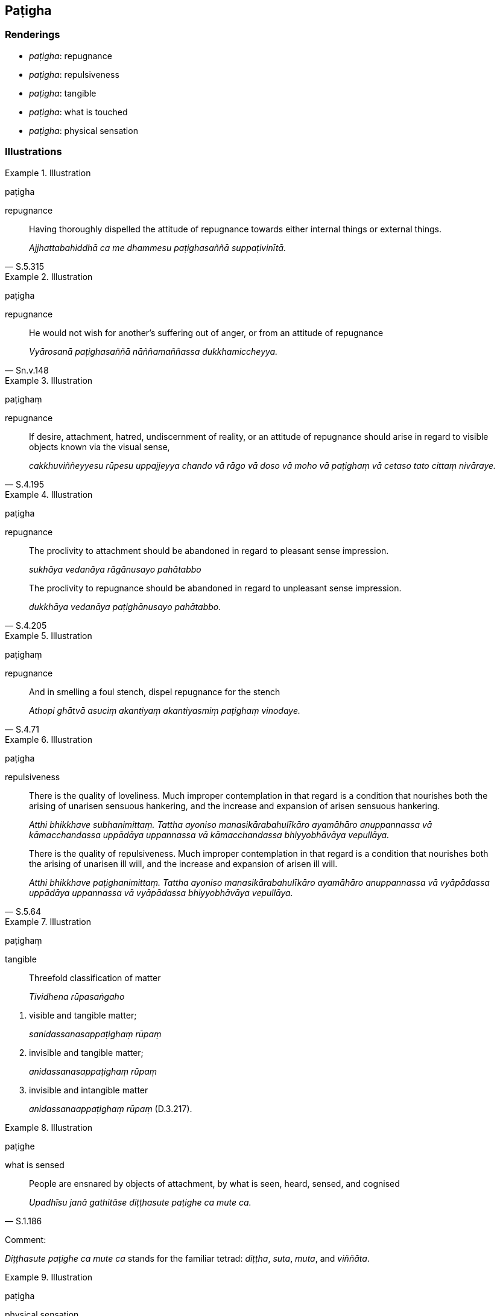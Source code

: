 == Paṭigha

=== Renderings

- _paṭigha_: repugnance

- _paṭigha_: repulsiveness

- _paṭigha_: tangible

- _paṭigha_: what is touched

- _paṭigha_: physical sensation

=== Illustrations

.Illustration
====
paṭigha

repugnance
====

[quote, S.5.315]
____
Having thoroughly dispelled the attitude of repugnance towards either internal 
things or external things.

_Ajjhattabahiddhā ca me dhammesu paṭighasaññā suppaṭivinītā._
____

.Illustration
====
paṭigha

repugnance
====

[quote, Sn.v.148]
____
He would not wish for another's suffering out of anger, or from an attitude of 
repugnance

_Vyārosanā paṭighasaññā nāññamaññassa dukkhamiccheyya._
____

.Illustration
====
paṭighaṃ

repugnance
====

[quote, S.4.195]
____
If desire, attachment, hatred, undiscernment of reality, or an attitude of 
repugnance should arise in regard to visible objects known via the visual sense,

_cakkhuviññeyyesu rūpesu uppajjeyya chando vā rāgo vā doso vā moho vā 
paṭighaṃ vā cetaso tato cittaṃ nivāraye._
____

.Illustration
====
paṭigha

repugnance
====

____
The proclivity to attachment should be abandoned in regard to pleasant sense 
impression.

_sukhāya vedanāya rāgānusayo pahātabbo_
____

[quote, S.4.205]
____
The proclivity to repugnance should be abandoned in regard to unpleasant sense 
impression.

_dukkhāya vedanāya paṭighānusayo pahātabbo._
____

.Illustration
====
paṭighaṃ

repugnance
====

[quote, S.4.71]
____
And in smelling a foul stench, dispel repugnance for the stench

_Athopi ghātvā asuciṃ akantiyaṃ akantiyasmiṃ paṭighaṃ vinodaye._
____

.Illustration
====
paṭigha

repulsiveness
====

____
There is the quality of loveliness. Much improper contemplation in that regard 
is a condition that nourishes both the arising of unarisen sensuous hankering, 
and the increase and expansion of arisen sensuous hankering.

_Atthi bhikkhave subhanimittaṃ. Tattha ayoniso manasikārabahulīkāro 
ayamāhāro anuppannassa vā kāmacchandassa uppādāya uppannassa vā 
kāmacchandassa bhiyyobhāvāya vepullāya._
____

[quote, S.5.64]
____
There is the quality of repulsiveness. Much improper contemplation in that 
regard is a condition that nourishes both the arising of unarisen ill will, and 
the increase and expansion of arisen ill will.

_Atthi bhikkhave paṭighanimittaṃ. Tattha ayoniso manasikārabahulīkāro 
ayamāhāro anuppannassa vā vyāpādassa uppādāya uppannassa vā 
vyāpādassa bhiyyobhāvāya vepullāya._
____

.Illustration
====
paṭighaṃ

tangible
====

____
Threefold classification of matter

_Tividhena rūpasaṅgaho_
____

1. visible and tangible matter;
+
****
_sanidassanasappaṭighaṃ rūpaṃ_
****

2. invisible and tangible matter;
+
****
_anidassanasappaṭighaṃ rūpaṃ_
****

3. invisible and intangible matter
+
****
_anidassanaappaṭighaṃ rūpaṃ_ (D.3.217).
****

.Illustration
====
paṭighe

what is sensed
====

[quote, S.1.186]
____
People are ensnared by objects of attachment, by what is seen, heard, sensed, 
and cognised

_Upadhīsu janā gathitāse diṭṭhasute paṭighe ca mute ca._
____

Comment:

_Diṭṭhasute paṭighe ca mute ca_ stands for the familiar tetrad: 
_diṭṭha_, _suta_, _muta_, and _viññāta_.

.Illustration
====
paṭigha

physical sensation
====

[quote, D.1.183]
____
By completely transcending refined material states of awareness, with the 
vanishing of states of refined awareness involving physical sensation, not 
focusing upon states of refined awareness involving the external senses, a 
bhikkhu enters and abides in the state of awareness of boundless space where 
one perceives that space is boundless.

_bhikkhu sabbaso rūpasaññānaṃ samatikkamā paṭighasaññānaṃ 
atthaṅgamā nānattasaññānaṃ amanasikārā ananto ākāso ti 
ākāsānañcāyatanaṃ upasampajja viharati._
____

